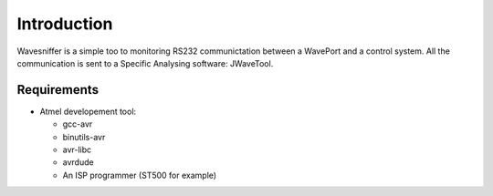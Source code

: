 Introduction
************

Wavesniffer is a simple too to monitoring RS232 communictation between a WavePort 
and a control system. All the communication is sent to a Specific Analysing software: 
JWaveTool.

Requirements
============

* Atmel developement tool:
  
  * gcc-avr
  * binutils-avr
  * avr-libc
  * avrdude
  * An ISP programmer (ST500 for example)



